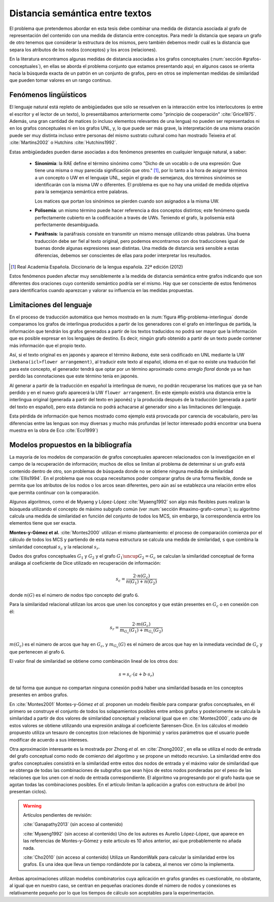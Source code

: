 
Distancia semántica entre textos
--------------------------------
El problema que pretendemos abordar en esta tesis debe combinar una medida de distancia
asociada al grafo de representación del contenido con una medida de distancia entre
conceptos. Para medir la distancia que separa un grafo de otro tenemos que considerar la
estructura de los mismos, pero también debemos medir cuál es la distancia que separa los
atributos de los nodos (conceptos) y los arcos (relaciones).

En la literatura encontramos algunas medidas de distancia asociadas a los grafos conceptuales
(:num:`sección #grafos-conceptuales`), en ellas se aborda el problema conjunto que estamos
presentando aquí; en algunos casos se orienta hacia la búsqueda exacta de un patrón en un
conjunto de grafos, pero en otros se implementan medidas de similaridad que pueden tomar
valores en un rango continuo.


Fenómenos lingüísticos
``````````````````````
El lenguaje natural está repleto de ambigüedades que sólo se resuelven en la interacción
entre los interlocutores (o entre el escritor y el lector de un texto), lo presentábamos
anteriormente como "principio de cooperación" :cite:`Grice1975`. Además, una gran cantidad
de matices (o incluso elementos relevantes de una lengua) no pueden ser representados
ni en los grafos conceptuales ni en los grafos UNL, y, lo que puede ser más grave, la
interpretación de una misma oración puede ser muy distinta incluso entre personas del
mismo sustrato cultural como han mostrado Teixeira *et al.* :cite:`Martins2002` o
Hutchins :cite:`Hutchins1992`.

Estas ambigüedades pueden darse asociadas a dos fenómenos presentes en cualquier
lenguaje natural, a saber:

 * **Sinonimia**: la RAE define el término sinónimo como "Dicho de un vocablo o de una
   expresión: Que tiene una misma o muy parecida significación que otro." [#]_, por lo
   tanto a la hora de asignar términos a un concepto o UW en el lenguaje UNL, según
   el grado de semejanza, dos términos sinónimos se identificarán con la misma UW o
   diferentes. El problema es que no hay una unidad de medida objetiva para la semejanza
   semántica entre palabras.

   Los matices que portan los sinónimos se pierden cuando son asignados a la misma UW. 

 * **Polisemia**: un mismo término puede hacer referencia a dos conceptos distintos; este
   fenómeno queda perfectamente cubierto en la codificación a través de UWs. Teniendo el
   grafo, la polisemia está perfectamente desambiguada.

 * **Paráfrasis**: la paráfrasis consiste en transmitir un mismo mensaje utilizando otras
   palabras. Una buena traducción debe ser fiel al texto original, pero podemos encontrarnos
   con dos traducciones igual de buenas donde algunas expresiones sean distintas. Una medida
   de distancia será sensible a estas diferencias, debemos ser conscientes de ellas para poder
   interpretar los resultados.

.. [#] Real Academia Española. Diccionario de la lengua española. 22ª edición (2012)

Estos fenómenos pueden afectar muy sensiblemente a la medida de distancia semántica entre
grafos indicando que son diferentes dos oraciones cuyo contenido semántico podría ser el
mismo. Hay que ser consciente de estos fenómenos para identificarlos cuando aparezcan y 
valorar su influencia en las medidas propuestas.



Limitaciones del lenguaje
`````````````````````````
En el proceso de traducción automática que hemos mostrado en la
:num:`figura #fig-problema-interlingua` donde comparamos los grafos de interlingua producidos
a partir de los generadores con el grafo en interlingua de partida, la información que
tendrán los grafos generados a partir de los textos traducidos no podrá ser mayor que la
información que es posible expresar en los lenguajes de destino. Es decir, ningún grafo
obtenido a partir de un texto puede contener más información que el propio texto.

Así, si el texto original es en japonés y aparece el término *ikebana*, éste será codificado
en UNL mediante la UW ``ikebana(icl>flower arrangement)``, al traducir este texto al español,
idioma en el que no existe una tradución fiel para este concepto, el generador tendrá que optar
por un término aproximado como *arreglo floral* donde ya se han perdido las connotaciones que
este término tenía en japonés.

Al generar a partir de la traducción en español la interlingua
de nuevo, no podrán recuperarse los matices que ya se han perdido y en el nuevo
grafo aparecerá la UW ``flower arrangement``. En este ejemplo existirá una distancia entre la
interlingua original (generada a partir del texto en japonés) y la producida después de la
traducción (generada a partir del texto en español), pero esta distancia no podrá
achacarse al generador sino a las limitaciones del lenguaje.

Esta pérdida de información que hemos mostrado como ejemplo está provocada por carencia de
vocabulario, pero las diferencias entre las lenguas son muy diversas y mucho
más profundas (el lector interesado podrá encontrar una buena muestra en la obra de
Eco :cite:`Eco1999`)

.. TODO: Documentar las carencias del lenguaje en el libro de Bernárdez.


Modelos propuestos en la bibliografía
`````````````````````````````````````
La mayoría de los modelos de comparación de grafos conceptuales aparecen relacionados con
la investigación en el campo de la recuperación de información; muchos de ellos se limitan
al problema de determinar si un grafo está contenido dentro de otro, son problemas de
búsqueda donde no se obtiene ninguna medida de similaridad :cite:`Ellis1994`.
En el problema que nos ocupa necesitamos poder comparar grafos de una forma flexible, donde se
permita que los atributos de los nodos o los arcos sean diferentes, pero aún así se establezca
una relación entre ellos que permita continuar con la comparación.

Algunos algoritmos, como el de Myaeng y López-López :cite:`Myaeng1992` son algo más flexibles
pues realizan la búsqueda utilizando el concepto de máximo subgrafo común
(ver :num:`sección #maximo-grafo-comun`); su algoritmo calcula una medida de similaridad
en función del conjunto de todos los MCS, sin embargo, la correspondencia entre los elementos
tiene que ser exacta.

**Montes-y-Gómez et al.** :cite:`Montes2000` utilizan el mismo planteamiento: el
proceso de comparación comienza por el cálculo de todos los MCS y partiendo de esta nueva
estructura se calcula una medida de similaridad, ``s`` que combina la similaridad
conceptual :math:`s_c` y la relacional :math:`s_r`.

Dados dos grafos conceptuales :math:`G_1` y :math:`G_2` y el grafo :math:`G_1 \uncup G_2 = G_c`
se calculan la similaridad conceptual de forma análaga al coeficiente de Dice utilizado en
recuperación de información:

.. math::
    
    s_c = \frac{2 \cdot n(G_c)}{n(G_1) + n(G_2)}

donde :math:`n(G)` es el número de nodos tipo concepto del grafo ``G``.

Para la similaridad relacional utilizan los arcos que unen los conceptos y que están presentes
en :math:`G_c` o en conexión con él:

.. math::

    s_r = \frac{2 \cdot m(G_c)}{m_{G_c}(G_1) + m_{G_c}(G_2)}

:math:`m(G_c)` es el número de arcos que hay en :math:`G_c`, y :math:`m_{G_c}(G)` es el número
de arcos que hay en la inmediata vecindad de :math:`G_c` y que pertenecen al grafo ``G``.

El valor final de similaridad se obtiene como combinación lineal de los otros dos:

.. math::

    s = s_c \cdot (a + b \cdot s_r)

de tal forma que aunque no compartan ninguna conexión podrá haber una similaridad basada en
los conceptos presentes en ambos grafos.





En :cite:`Montes2001` Montes-y-Gómez *et al.* proponen un modelo flexible para comparar grafos
conceptuales, en él primero se construye el conjunto de todos los solapamientos posibles entre
ambos grafos y posteriomente se calcula la similaridad a partir de dos valores de similaridad
conceptual y relacional igual que en :cite:`Montes2000`, cada uno de estos valores se obtiene
utilizando una expresión análoga al coeficiente Sørensen-Dice. En los cálculos el modelo
propuesto utiliza un tesauro de conceptos (con relaciones de hiponimia) y varios parámetros
que el usuario puede modificar de acuerdo a sus intereses.

Otra aproximación interesante es la mostrada por Zhong *et al.* en :cite:`Zhong2002`, en ella
se utiliza el nodo de entrada del grafo conceptual como nodo de comienzo del algoritmo y se
propone un método recursivo. La similaridad entre dos grafos conceptuales consistirá en la
similaridad entre estos dos nodos de entrada y el máximo valor de similaridad que se obtenga
de todas las combinaciones de subgrafos que sean hijos de estos nodos ponderadas 
por el peso de las relaciones que los unen con el nodo de entrada correspondiente.
El algoritmo va progresando por el grafo hasta que se agotan todas las combinaciones posibles.
En el artículo limitan la aplicación a grafos con estructura de árbol (no presentan ciclos).


.. warning:: Artículos pendientes de revisión:

   :cite:`Ganapathy2013` (sin acceso al contenido)

   :cite:`Myaeng1992` (sin acceso al contenido) Uno de los autores es Aurelio López-López,
   que aparece en las referencias de Montes-y-Gómez y este articulo es 10 años anterior, así
   que probablemente no añada nada.

   :cite:`Cho2010` (sin acceso al contenido) Utiliza un RandomWalk para calcular la
   similaridad entre los grafos. Es una idea que lleva un tiempo rondándote por la cabeza,
   al menos ver cómo la implementa.

Ambas aproximaciones utilizan modelos combinatorios cuya aplicación en grafos grandes es
cuestionable, no obstante, al igual que en nuestro caso, se centran en pequeñas oraciones donde
el número de nodos y conexiones es relativamente pequeño por lo que los tiempos de cálculo
son aceptables para la experimentación.
